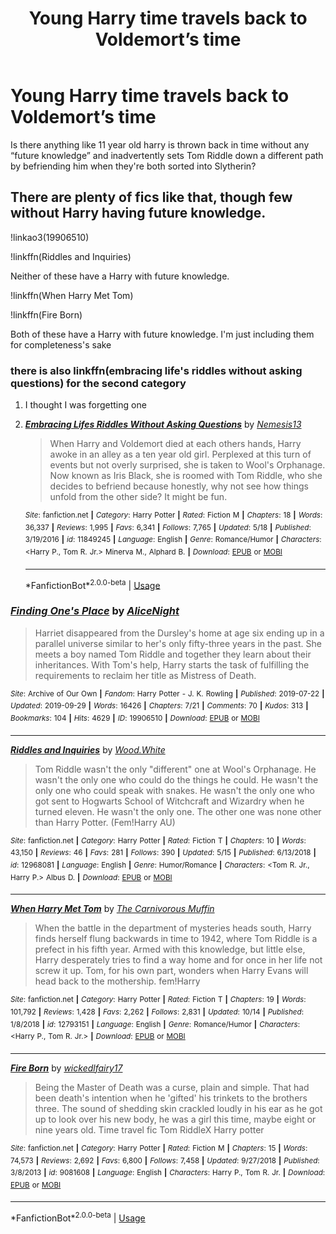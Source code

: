 #+TITLE: Young Harry time travels back to Voldemort’s time

* Young Harry time travels back to Voldemort’s time
:PROPERTIES:
:Author: GravityMyGuy
:Score: 16
:DateUnix: 1571965478.0
:DateShort: 2019-Oct-25
:END:
Is there anything like 11 year old harry is thrown back in time without any “future knowledge” and inadvertently sets Tom Riddle down a different path by befriending him when they're both sorted into Slytherin?


** There are plenty of fics like that, though few without Harry having future knowledge.

!linkao3(19906510)

!linkffn(Riddles and Inquiries)

Neither of these have a Harry with future knowledge.

!linkffn(When Harry Met Tom)

!linkffn(Fire Born)

Both of these have a Harry with future knowledge. I'm just including them for completeness's sake
:PROPERTIES:
:Author: Tenebris-Umbra
:Score: 6
:DateUnix: 1571972369.0
:DateShort: 2019-Oct-25
:END:

*** there is also linkffn(embracing life's riddles without asking questions) for the second category
:PROPERTIES:
:Author: Neriasa
:Score: 2
:DateUnix: 1571973157.0
:DateShort: 2019-Oct-25
:END:

**** I thought I was forgetting one
:PROPERTIES:
:Author: Tenebris-Umbra
:Score: 2
:DateUnix: 1571975206.0
:DateShort: 2019-Oct-25
:END:


**** [[https://www.fanfiction.net/s/11849245/1/][*/Embracing Lifes Riddles Without Asking Questions/*]] by [[https://www.fanfiction.net/u/227409/Nemesis13][/Nemesis13/]]

#+begin_quote
  When Harry and Voldemort died at each others hands, Harry awoke in an alley as a ten year old girl. Perplexed at this turn of events but not overly surprised, she is taken to Wool's Orphanage. Now known as Iris Black, she is roomed with Tom Riddle, who she decides to befriend because honestly, why not see how things unfold from the other side? It might be fun.
#+end_quote

^{/Site/:} ^{fanfiction.net} ^{*|*} ^{/Category/:} ^{Harry} ^{Potter} ^{*|*} ^{/Rated/:} ^{Fiction} ^{M} ^{*|*} ^{/Chapters/:} ^{18} ^{*|*} ^{/Words/:} ^{36,337} ^{*|*} ^{/Reviews/:} ^{1,995} ^{*|*} ^{/Favs/:} ^{6,341} ^{*|*} ^{/Follows/:} ^{7,765} ^{*|*} ^{/Updated/:} ^{5/18} ^{*|*} ^{/Published/:} ^{3/19/2016} ^{*|*} ^{/id/:} ^{11849245} ^{*|*} ^{/Language/:} ^{English} ^{*|*} ^{/Genre/:} ^{Romance/Humor} ^{*|*} ^{/Characters/:} ^{<Harry} ^{P.,} ^{Tom} ^{R.} ^{Jr.>} ^{Minerva} ^{M.,} ^{Alphard} ^{B.} ^{*|*} ^{/Download/:} ^{[[http://www.ff2ebook.com/old/ffn-bot/index.php?id=11849245&source=ff&filetype=epub][EPUB]]} ^{or} ^{[[http://www.ff2ebook.com/old/ffn-bot/index.php?id=11849245&source=ff&filetype=mobi][MOBI]]}

--------------

*FanfictionBot*^{2.0.0-beta} | [[https://github.com/tusing/reddit-ffn-bot/wiki/Usage][Usage]]
:PROPERTIES:
:Author: FanfictionBot
:Score: 2
:DateUnix: 1571973178.0
:DateShort: 2019-Oct-25
:END:


*** [[https://archiveofourown.org/works/19906510][*/Finding One's Place/*]] by [[https://www.archiveofourown.org/users/AliceNight/pseuds/AliceNight][/AliceNight/]]

#+begin_quote
  Harriet disappeared from the Dursley's home at age six ending up in a parallel universe similar to her's only fifty-three years in the past. She meets a boy named Tom Riddle and together they learn about their inheritances. With Tom's help, Harry starts the task of fulfilling the requirements to reclaim her title as Mistress of Death.
#+end_quote

^{/Site/:} ^{Archive} ^{of} ^{Our} ^{Own} ^{*|*} ^{/Fandom/:} ^{Harry} ^{Potter} ^{-} ^{J.} ^{K.} ^{Rowling} ^{*|*} ^{/Published/:} ^{2019-07-22} ^{*|*} ^{/Updated/:} ^{2019-09-29} ^{*|*} ^{/Words/:} ^{16426} ^{*|*} ^{/Chapters/:} ^{7/21} ^{*|*} ^{/Comments/:} ^{70} ^{*|*} ^{/Kudos/:} ^{313} ^{*|*} ^{/Bookmarks/:} ^{104} ^{*|*} ^{/Hits/:} ^{4629} ^{*|*} ^{/ID/:} ^{19906510} ^{*|*} ^{/Download/:} ^{[[https://archiveofourown.org/downloads/19906510/Finding%20Ones%20Place.epub?updated_at=1569803372][EPUB]]} ^{or} ^{[[https://archiveofourown.org/downloads/19906510/Finding%20Ones%20Place.mobi?updated_at=1569803372][MOBI]]}

--------------

[[https://www.fanfiction.net/s/12968081/1/][*/Riddles and Inquiries/*]] by [[https://www.fanfiction.net/u/7136991/Wood-White][/Wood.White/]]

#+begin_quote
  Tom Riddle wasn't the only "different" one at Wool's Orphanage. He wasn't the only one who could do the things he could. He wasn't the only one who could speak with snakes. He wasn't the only one who got sent to Hogwarts School of Witchcraft and Wizardry when he turned eleven. He wasn't the only one. The other one was none other than Harry Potter. (Fem!Harry AU)
#+end_quote

^{/Site/:} ^{fanfiction.net} ^{*|*} ^{/Category/:} ^{Harry} ^{Potter} ^{*|*} ^{/Rated/:} ^{Fiction} ^{T} ^{*|*} ^{/Chapters/:} ^{10} ^{*|*} ^{/Words/:} ^{43,150} ^{*|*} ^{/Reviews/:} ^{46} ^{*|*} ^{/Favs/:} ^{281} ^{*|*} ^{/Follows/:} ^{390} ^{*|*} ^{/Updated/:} ^{5/15} ^{*|*} ^{/Published/:} ^{6/13/2018} ^{*|*} ^{/id/:} ^{12968081} ^{*|*} ^{/Language/:} ^{English} ^{*|*} ^{/Genre/:} ^{Humor/Romance} ^{*|*} ^{/Characters/:} ^{<Tom} ^{R.} ^{Jr.,} ^{Harry} ^{P.>} ^{Albus} ^{D.} ^{*|*} ^{/Download/:} ^{[[http://www.ff2ebook.com/old/ffn-bot/index.php?id=12968081&source=ff&filetype=epub][EPUB]]} ^{or} ^{[[http://www.ff2ebook.com/old/ffn-bot/index.php?id=12968081&source=ff&filetype=mobi][MOBI]]}

--------------

[[https://www.fanfiction.net/s/12793151/1/][*/When Harry Met Tom/*]] by [[https://www.fanfiction.net/u/1318815/The-Carnivorous-Muffin][/The Carnivorous Muffin/]]

#+begin_quote
  When the battle in the department of mysteries heads south, Harry finds herself flung backwards in time to 1942, where Tom Riddle is a prefect in his fifth year. Armed with this knowledge, but little else, Harry desperately tries to find a way home and for once in her life not screw it up. Tom, for his own part, wonders when Harry Evans will head back to the mothership. fem!Harry
#+end_quote

^{/Site/:} ^{fanfiction.net} ^{*|*} ^{/Category/:} ^{Harry} ^{Potter} ^{*|*} ^{/Rated/:} ^{Fiction} ^{T} ^{*|*} ^{/Chapters/:} ^{19} ^{*|*} ^{/Words/:} ^{101,792} ^{*|*} ^{/Reviews/:} ^{1,428} ^{*|*} ^{/Favs/:} ^{2,262} ^{*|*} ^{/Follows/:} ^{2,831} ^{*|*} ^{/Updated/:} ^{10/14} ^{*|*} ^{/Published/:} ^{1/8/2018} ^{*|*} ^{/id/:} ^{12793151} ^{*|*} ^{/Language/:} ^{English} ^{*|*} ^{/Genre/:} ^{Romance/Humor} ^{*|*} ^{/Characters/:} ^{<Harry} ^{P.,} ^{Tom} ^{R.} ^{Jr.>} ^{*|*} ^{/Download/:} ^{[[http://www.ff2ebook.com/old/ffn-bot/index.php?id=12793151&source=ff&filetype=epub][EPUB]]} ^{or} ^{[[http://www.ff2ebook.com/old/ffn-bot/index.php?id=12793151&source=ff&filetype=mobi][MOBI]]}

--------------

[[https://www.fanfiction.net/s/9081608/1/][*/Fire Born/*]] by [[https://www.fanfiction.net/u/1111871/wickedlfairy17][/wickedlfairy17/]]

#+begin_quote
  Being the Master of Death was a curse, plain and simple. That had been death's intention when he 'gifted' his trinkets to the brothers three. The sound of shedding skin crackled loudly in his ear as he got up to look over his new body, he was a girl this time, maybe eight or nine years old. Time travel fic Tom RiddleX Harry potter
#+end_quote

^{/Site/:} ^{fanfiction.net} ^{*|*} ^{/Category/:} ^{Harry} ^{Potter} ^{*|*} ^{/Rated/:} ^{Fiction} ^{M} ^{*|*} ^{/Chapters/:} ^{15} ^{*|*} ^{/Words/:} ^{74,573} ^{*|*} ^{/Reviews/:} ^{2,692} ^{*|*} ^{/Favs/:} ^{6,800} ^{*|*} ^{/Follows/:} ^{7,458} ^{*|*} ^{/Updated/:} ^{9/27/2018} ^{*|*} ^{/Published/:} ^{3/8/2013} ^{*|*} ^{/id/:} ^{9081608} ^{*|*} ^{/Language/:} ^{English} ^{*|*} ^{/Characters/:} ^{Harry} ^{P.,} ^{Tom} ^{R.} ^{Jr.} ^{*|*} ^{/Download/:} ^{[[http://www.ff2ebook.com/old/ffn-bot/index.php?id=9081608&source=ff&filetype=epub][EPUB]]} ^{or} ^{[[http://www.ff2ebook.com/old/ffn-bot/index.php?id=9081608&source=ff&filetype=mobi][MOBI]]}

--------------

*FanfictionBot*^{2.0.0-beta} | [[https://github.com/tusing/reddit-ffn-bot/wiki/Usage][Usage]]
:PROPERTIES:
:Author: FanfictionBot
:Score: 1
:DateUnix: 1571972438.0
:DateShort: 2019-Oct-25
:END:
